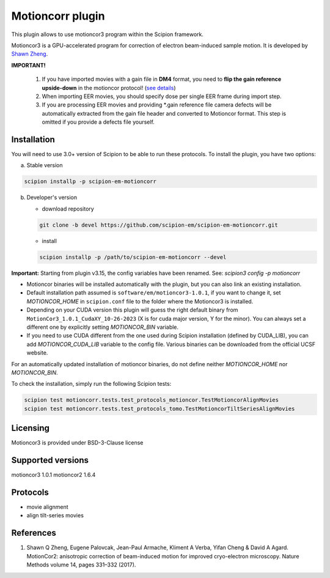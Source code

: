 =================
Motioncorr plugin
=================

This plugin allows to use motioncor3 program within the Scipion framework.

Motioncor3 is a GPU-accelerated program for correction of electron beam-induced sample motion. It is developed by `Shawn Zheng <https://github.com/czimaginginstitute/MotionCor3>`_.

.. image:: https://img.shields.io/pypi/v/scipion-em-motioncorr.svg
        :target: https://pypi.python.org/pypi/scipion-em-motioncorr
        :alt: PyPI release

.. image:: https://img.shields.io/pypi/l/scipion-em-motioncorr.svg
        :target: https://pypi.python.org/pypi/scipion-em-motioncorr
        :alt: License

.. image:: https://img.shields.io/pypi/pyversions/scipion-em-motioncorr.svg
        :target: https://pypi.python.org/pypi/scipion-em-motioncorr
        :alt: Supported Python versions

.. image:: https://img.shields.io/sonar/quality_gate/scipion-em_scipion-em-motioncorr?server=https%3A%2F%2Fsonarcloud.io
        :target: https://sonarcloud.io/dashboard?id=scipion-em_scipion-em-motioncorr
        :alt: SonarCloud quality gate

.. image:: https://img.shields.io/pypi/dm/scipion-em-motioncorr
        :target: https://pypi.python.org/pypi/scipion-em-motioncorr
        :alt: Downloads

**IMPORTANT!**

    1. If you have imported movies with a gain file in **DM4** format, you need to **flip the gain reference upside-down** in the motioncor protocol! (`see details <https://github.com/I2PC/xmippCore/issues/39>`_)
    2. When importing EER movies, you should specify dose per single EER frame during import step.
    3. If you are processing EER movies and providing \*.gain reference file camera defects will be automatically extracted from the gain file header and converted to Motioncor format. This step is omitted if you provide a defects file yourself.

Installation
------------

You will need to use 3.0+ version of Scipion to be able to run these protocols. To install the plugin, you have two options:

a) Stable version

.. code-block::

   scipion installp -p scipion-em-motioncorr

b) Developer's version

   * download repository 
   
   .. code-block::
   
      git clone -b devel https://github.com/scipion-em/scipion-em-motioncorr.git

   * install
   
   .. code-block::

      scipion installp -p /path/to/scipion-em-motioncorr --devel

**Important:** Starting from plugin v3.15, the config variables have been renamed. See: `scipion3 config -p motioncorr`

- Motioncor binaries will be installed automatically with the plugin, but you can also link an existing installation.
- Default installation path assumed is ``software/em/motioncor3-1.0.1``, if you want to change it, set *MOTIONCOR_HOME* in ``scipion.conf`` file to the folder where the Motioncor3 is installed.
- Depending on your CUDA version this plugin will guess the right default binary from ``MotionCor3_1.0.1_CudaXY_10-26-2023`` (X is for cuda major version, Y for the minor). You can always set a different one by explicitly setting *MOTIONCOR_BIN* variable.
- If you need to use CUDA different from the one used during Scipion installation (defined by CUDA_LIB), you can add *MOTIONCOR_CUDA_LIB* variable to the config file. Various binaries can be downloaded from the official UCSF website.

For an automatically updated installation of motioncor binaries, do not define neither *MOTIONCOR_HOME* nor *MOTIONCOR_BIN*.

To check the installation, simply run the following Scipion tests:

.. code-block::

    scipion test motioncorr.tests.test_protocols_motioncor.TestMotioncorAlignMovies
    scipion test motioncorr.tests.test_protocols_tomo.TestMotioncorTiltSeriesAlignMovies

Licensing
---------

Motioncor3 is provided under BSD-3-Clause license

Supported versions
------------------

motioncor3 1.0.1
motioncor2 1.6.4

Protocols
---------

* movie alignment
* align tilt-series movies

References
----------

1.  Shawn Q Zheng, Eugene Palovcak, Jean-Paul Armache, Kliment A Verba, Yifan Cheng & David A Agard. MotionCor2: anisotropic correction of beam-induced motion for improved cryo-electron microscopy. Nature Methods volume 14, pages 331–332 (2017).
